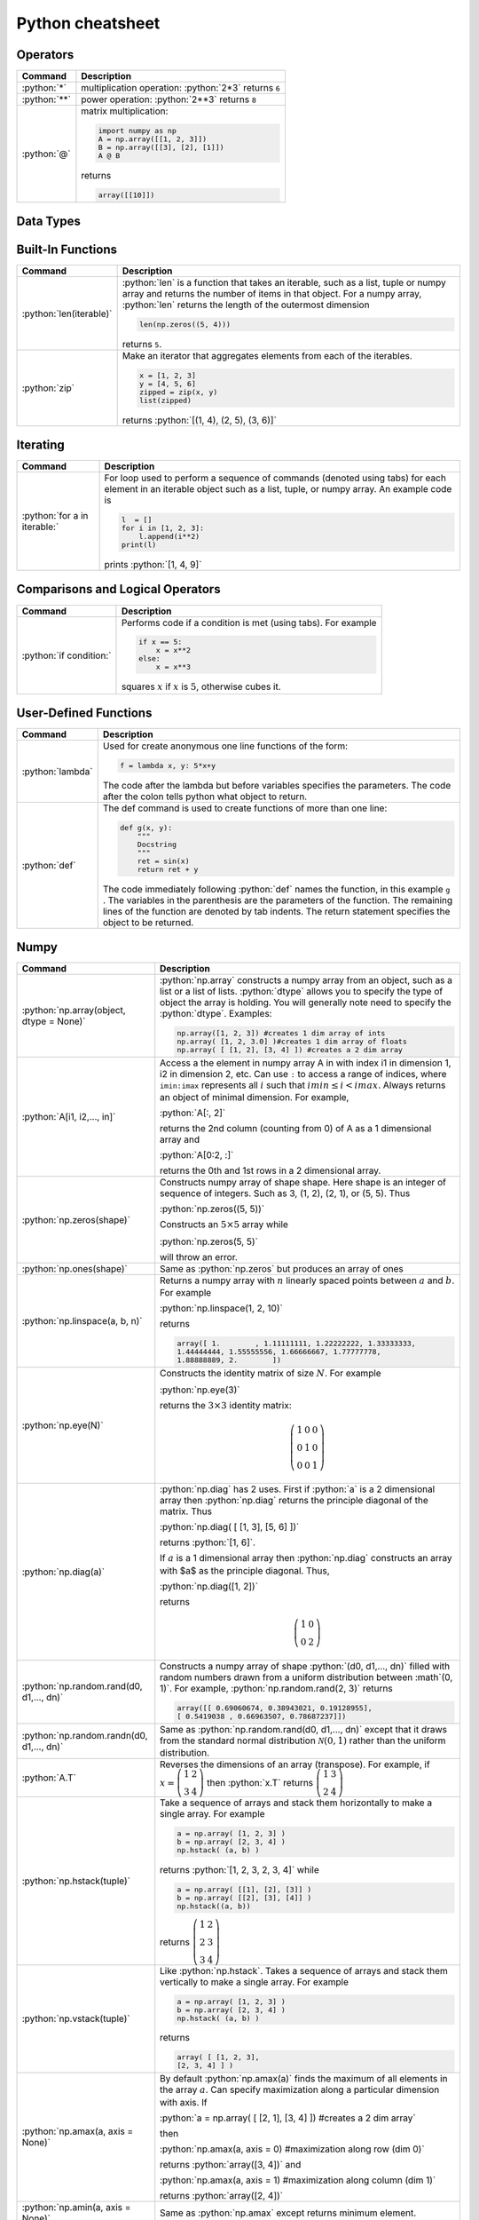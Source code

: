 .. raw:: html

	<style type="text/css">.menu>li.python-on>a {border-color:#444;cursor: default;}</style>

.. _python-cheatsheet:

.. role:: python(code)
   :language: python

Python cheatsheet
=================

Operators
---------

.. container:: singlelang-table python-table

    +---------------------------------+----------------------------------------------------------------------------------------------------------------------------------------------------+
    | Command                         | Description                                                                                                                                        |
    +=================================+====================================================================================================================================================+
    | :python:`*`                     | multiplication operation: :python:`2*3` returns ``6``                                                                                              |
    +---------------------------------+----------------------------------------------------------------------------------------------------------------------------------------------------+
    | :python:`**`                    | power operation: :python:`2**3` returns ``8``                                                                                                      |
    +---------------------------------+----------------------------------------------------------------------------------------------------------------------------------------------------+
    | :python:`@`                     | matrix multiplication:                                                                                                                             |
    |                                 |                                                                                                                                                    |
    |                                 | .. code-block:: python3                                                                                                                            |
    |                                 |                                                                                                                                                    |
    |                                 |     import numpy as np                                                                                                                             |
    |                                 |     A = np.array([[1, 2, 3]])                                                                                                                      |
    |                                 |     B = np.array([[3], [2], [1]])                                                                                                                  |
    |                                 |     A @ B                                                                                                                                          |
    |                                 |                                                                                                                                                    |
    |                                 | returns                                                                                                                                            |
    |                                 |                                                                                                                                                    |
    |                                 | .. code-block:: python                                                                                                                             |
    |                                 |                                                                                                                                                    |
    |                                 |     array([[10]])                                                                                                                                  |
    |                                 |                                                                                                                                                    |
    +---------------------------------+----------------------------------------------------------------------------------------------------------------------------------------------------+

Data Types
----------------------

.. container:: singlelang-table python-table

    +---------------------------------+----------------------------------------------------------------------------------------------------------------------------------------------------+
    | Command                         | Description                                                                                                                                        |
    +=================================+====================================================================================================================================================+
    | :python:`l = [a1, a2,..., an]`  | Constructs a list containing the objects :math:`a1, a2,..., an`.  You can append to the list using :python:`l.append()`.                           |
    |                                 | The :math:`ith` element of :math:`l` can be accessed using :python:`l[i]`                                                                          |
    +---------------------------------+----------------------------------------------------------------------------------------------------------------------------------------------------+
    | :python:`t = (a1, a2,..., an)`   | Constructs a tuple containing the objects :math:`a1, a2,..., an`.  The :math:`ith` element of :math:`t` can be accessed using :python:`t[i]`       |
    +---------------------------------+----------------------------------------------------------------------------------------------------------------------------------------------------+

Built-In Functions
----------------------

.. container:: singlelang-table python-table

    +---------------------------------+----------------------------------------------------------------------------------------------------------------------------------------------------+
    | Command                         | Description                                                                                                                                        |
    +=================================+====================================================================================================================================================+
    | :python:`len(iterable)`         | :python:`len` is a function that takes an iterable, such as a list, tuple or numpy array and returns the number of items in that object.           |
    |                                 | For a numpy array, :python:`len` returns the length of the outermost dimension                                                                     |
    |                                 |                                                                                                                                                    |
    |                                 | .. code-block:: python                                                                                                                             |
    |                                 |                                                                                                                                                    |
    |                                 |     len(np.zeros((5, 4)))                                                                                                                          |
    |                                 |                                                                                                                                                    |
    |                                 | returns ``5``.                                                                                                                                     |
    +---------------------------------+----------------------------------------------------------------------------------------------------------------------------------------------------+
    | :python:`zip`                   | Make an iterator that aggregates elements from each of the iterables.                                                                              |
    |                                 |                                                                                                                                                    |
    |                                 | .. code-block:: python                                                                                                                             |
    |                                 |                                                                                                                                                    |
    |                                 |     x = [1, 2, 3]                                                                                                                                  |
    |                                 |     y = [4, 5, 6]                                                                                                                                  |
    |                                 |     zipped = zip(x, y)                                                                                                                             |
    |                                 |     list(zipped)                                                                                                                                   |
    |                                 |                                                                                                                                                    |
    |                                 | returns :python:`[(1, 4), (2, 5), (3, 6)]`                                                                                                         |
    +---------------------------------+----------------------------------------------------------------------------------------------------------------------------------------------------+

Iterating
----------------------

.. container:: singlelang-table python-table

    +---------------------------------+----------------------------------------------------------------------------------------------------------------------------------------------------+
    | Command                         | Description                                                                                                                                        |
    +=================================+====================================================================================================================================================+
    | :python:`for a in iterable:`    | For loop used to perform a sequence of commands (denoted using tabs) for each element in an iterable object such as a list, tuple, or numpy array. |
    |                                 | An example code is                                                                                                                                 |
    |                                 |                                                                                                                                                    |
    |                                 | .. code-block:: python                                                                                                                             |
    |                                 |                                                                                                                                                    |
    |                                 |     l  = []                                                                                                                                        |
    |                                 |     for i in [1, 2, 3]:                                                                                                                            |
    |                                 |         l.append(i**2)                                                                                                                             |
    |                                 |     print(l)                                                                                                                                       |
    |                                 |                                                                                                                                                    |
    |                                 | prints :python:`[1, 4, 9]`                                                                                                                         |
    |                                 |                                                                                                                                                    |
    +---------------------------------+----------------------------------------------------------------------------------------------------------------------------------------------------+

Comparisons and Logical Operators
---------------------------------

.. container:: singlelang-table python-table

    +---------------------------------+----------------------------------------------------------------------------------------------------------------------------------------------------+
    | Command                         | Description                                                                                                                                        |
    +=================================+====================================================================================================================================================+
    | :python:`if condition:`         | Performs code if a condition is met (using tabs). For example                                                                                      |
    |                                 |                                                                                                                                                    |
    |                                 | .. code-block:: python                                                                                                                             |
    |                                 |                                                                                                                                                    |
    |                                 |     if x == 5:                                                                                                                                     |
    |                                 |         x = x**2                                                                                                                                   |
    |                                 |     else:                                                                                                                                          |
    |                                 |         x = x**3                                                                                                                                   |
    |                                 |                                                                                                                                                    |
    |                                 | squares :math:`x` if :math:`x` is :math:`5`, otherwise cubes it.                                                                                   |
    +---------------------------------+----------------------------------------------------------------------------------------------------------------------------------------------------+

User-Defined Functions
----------------------

.. container:: singlelang-table python-table

    +---------------------------------+----------------------------------------------------------------------------------------------------------------------------------------------------+
    | Command                         | Description                                                                                                                                        |
    +=================================+====================================================================================================================================================+
    | :python:`lambda`                | Used for create anonymous one line functions of the form:                                                                                          |
    |                                 |                                                                                                                                                    |
    |                                 | .. code-block:: python                                                                                                                             |
    |                                 |                                                                                                                                                    |
    |                                 |     f = lambda x, y: 5*x+y                                                                                                                         |
    |                                 |                                                                                                                                                    |
    |                                 | The code after the lambda but before variables specifies the parameters. The code after the colon tells python what object to return.              |
    +---------------------------------+----------------------------------------------------------------------------------------------------------------------------------------------------+
    | :python:`def`                   | The def command is used to create functions of more than one line:                                                                                 |
    |                                 |                                                                                                                                                    |
    |                                 | .. code-block:: python                                                                                                                             |
    |                                 |                                                                                                                                                    |
    |                                 |     def g(x, y):                                                                                                                                   |
    |                                 |         """                                                                                                                                        |
    |                                 |         Docstring                                                                                                                                  |
    |                                 |         """                                                                                                                                        |
    |                                 |         ret = sin(x)                                                                                                                               |
    |                                 |         return ret + y                                                                                                                             |
    |                                 |                                                                                                                                                    |
    |                                 | The code immediately following :python:`def` names the function, in this example ``g`` .                                                           |
    |                                 | The variables in the parenthesis are the parameters of the function.  The remaining lines of the function are denoted by tab indents.              |
    |                                 | The return statement specifies the object to be returned.                                                                                          |
    +---------------------------------+----------------------------------------------------------------------------------------------------------------------------------------------------+

Numpy
------------

.. container:: singlelang-table python-table

    +---------------------------------------------+-------------------------------------------------------------------------------------------------------------------------------------------------------+
    | Command                                     | Description                                                                                                                                           |
    +=============================================+=======================================================================================================================================================+
    | :python:`np.array(object, dtype = None)`    | :python:`np.array` constructs a numpy array from an object, such as a list or a list of lists.                                                        |
    |                                             | :python:`dtype` allows you to specify the type of object the array is holding.                                                                        |
    |                                             | You will generally note need to specify the :python:`dtype`.                                                                                          |
    |                                             | Examples:                                                                                                                                             |
    |                                             |                                                                                                                                                       |
    |                                             | .. code-block:: python                                                                                                                                |
    |                                             |                                                                                                                                                       |
    |                                             |     np.array([1, 2, 3]) #creates 1 dim array of ints                                                                                                  |
    |                                             |     np.array( [1, 2, 3.0] )#creates 1 dim array of floats                                                                                             |
    |                                             |     np.array( [ [1, 2], [3, 4] ]) #creates a 2 dim array                                                                                              |
    |                                             |                                                                                                                                                       |
    +---------------------------------------------+-------------------------------------------------------------------------------------------------------------------------------------------------------+
    | :python:`A[i1, i2,..., in]`                 | Access a the element in numpy array A in with index i1 in dimension 1, i2 in dimension 2, etc.                                                        |
    |                                             | Can use ``:`` to access a range of indices, where ``imin:imax`` represents all :math:`i` such that :math:`imin \leq i < imax`.                        |
    |                                             | Always returns an object of minimal dimension.                                                                                                        |
    |                                             | For example,                                                                                                                                          |
    |                                             |                                                                                                                                                       |
    |                                             | :python:`A[:, 2]`                                                                                                                                     |
    |                                             |                                                                                                                                                       |
    |                                             | returns the 2nd column (counting from 0) of A as a 1 dimensional array and                                                                            |
    |                                             |                                                                                                                                                       |
    |                                             | :python:`A[0:2, :]`                                                                                                                                   |
    |                                             |                                                                                                                                                       |
    |                                             | returns the 0th and 1st rows in a 2 dimensional array.                                                                                                |
    +---------------------------------------------+-------------------------------------------------------------------------------------------------------------------------------------------------------+
    | :python:`np.zeros(shape)`                   | Constructs numpy array of shape shape.  Here shape is an integer of sequence of integers.  Such as 3, (1, 2), (2, 1), or (5, 5).  Thus                |
    |                                             |                                                                                                                                                       |
    |                                             | :python:`np.zeros((5, 5))`                                                                                                                            |
    |                                             |                                                                                                                                                       |
    |                                             | Constructs an :math:`5\times 5` array while                                                                                                           |
    |                                             |                                                                                                                                                       |
    |                                             | :python:`np.zeros(5, 5)`                                                                                                                              |
    |                                             |                                                                                                                                                       |
    |                                             | will throw an error.                                                                                                                                  |
    +---------------------------------------------+-------------------------------------------------------------------------------------------------------------------------------------------------------+
    | :python:`np.ones(shape)`                    | Same as :python:`np.zeros` but produces an array of ones                                                                                              |
    +---------------------------------------------+-------------------------------------------------------------------------------------------------------------------------------------------------------+
    | :python:`np.linspace(a, b, n)`              | Returns a numpy array with :math:`n` linearly spaced points between :math:`a` and :math:`b`.  For example                                             |
    |                                             |                                                                                                                                                       |
    |                                             | :python:`np.linspace(1, 2, 10)`                                                                                                                       |
    |                                             |                                                                                                                                                       |
    |                                             | returns                                                                                                                                               |
    |                                             |                                                                                                                                                       |
    |                                             | .. code-block:: python                                                                                                                                |
    |                                             |                                                                                                                                                       |
    |                                             |     array([ 1.        , 1.11111111, 1.22222222, 1.33333333,                                                                                           |
    |                                             |     1.44444444, 1.55555556, 1.66666667, 1.77777778,                                                                                                   |
    |                                             |     1.88888889, 2.        ])                                                                                                                          |
    |                                             |                                                                                                                                                       |
    +---------------------------------------------+-------------------------------------------------------------------------------------------------------------------------------------------------------+
    | :python:`np.eye(N)`                         | Constructs the identity matrix of size :math:`N`.  For example                                                                                        |
    |                                             |                                                                                                                                                       |
    |                                             | :python:`np.eye(3)`                                                                                                                                   |
    |                                             |                                                                                                                                                       |
    |                                             | returns the :math:`3\times 3` identity matrix:                                                                                                        |
    |                                             |                                                                                                                                                       |
    |                                             | .. math::                                                                                                                                             |
    |                                             |                                                                                                                                                       |
    |                                             |     \left(\begin{matrix}1&0&0\\0&1&0\\ 0&0&1\end{matrix}\right)                                                                                       |
    |                                             |                                                                                                                                                       |
    +---------------------------------------------+-------------------------------------------------------------------------------------------------------------------------------------------------------+
    | :python:`np.diag(a)`                        | :python:`np.diag` has 2 uses.  First if :python:`a` is a 2 dimensional array then :python:`np.diag` returns the principle diagonal of the matrix.     |
    |                                             | Thus                                                                                                                                                  |
    |                                             |                                                                                                                                                       |
    |                                             | :python:`np.diag( [ [1, 3], [5, 6] ])`                                                                                                                |
    |                                             |                                                                                                                                                       |
    |                                             | returns :python:`[1, 6]`.                                                                                                                             |
    |                                             |                                                                                                                                                       |
    |                                             | If :math:`a` is a 1 dimensional array then :python:`np.diag` constructs an array with $a$ as the principle diagonal.  Thus,                           |
    |                                             |                                                                                                                                                       |
    |                                             | :python:`np.diag([1, 2])`                                                                                                                             |
    |                                             |                                                                                                                                                       |
    |                                             | returns                                                                                                                                               |
    |                                             |                                                                                                                                                       |
    |                                             | .. math::                                                                                                                                             |
    |                                             |                                                                                                                                                       |
    |                                             |     \left(\begin{matrix}1&0\\0&2\end{matrix}\right)                                                                                                   |
    |                                             |                                                                                                                                                       |
    +---------------------------------------------+-------------------------------------------------------------------------------------------------------------------------------------------------------+
    | :python:`np.random.rand(d0, d1,..., dn)`    | Constructs a numpy array of shape :python:`(d0, d1,..., dn)` filled with random numbers drawn from a uniform distribution between :math`(0, 1)`.      |
    |                                             | For example, :python:`np.random.rand(2, 3)` returns                                                                                                   |
    |                                             |                                                                                                                                                       |
    |                                             | .. code-block:: python                                                                                                                                |
    |                                             |                                                                                                                                                       |
    |                                             |     array([[ 0.69060674, 0.38943021, 0.19128955],                                                                                                     |
    |                                             |     [ 0.5419038 , 0.66963507, 0.78687237]])                                                                                                           |
    |                                             |                                                                                                                                                       |
    +---------------------------------------------+-------------------------------------------------------------------------------------------------------------------------------------------------------+
    | :python:`np.random.randn(d0, d1,..., dn)`   | Same as :python:`np.random.rand(d0, d1,..., dn)` except that it draws from the standard normal distribution :math:`\mathcal N(0, 1)`                  |
    |                                             | rather than the uniform distribution.                                                                                                                 |
    +---------------------------------------------+-------------------------------------------------------------------------------------------------------------------------------------------------------+
    | :python:`A.T`                               | Reverses the dimensions of an array (transpose).                                                                                                      |
    |                                             | For example,                                                                                                                                          |
    |                                             | if :math:`x = \left(\begin{matrix} 1& 2\\3&4\end{matrix}\right)` then :python:`x.T` returns :math:`\left(\begin{matrix} 1& 3\\2&4\end{matrix}\right)` |
    +---------------------------------------------+-------------------------------------------------------------------------------------------------------------------------------------------------------+
    | :python:`np.hstack(tuple)`                  | Take a sequence of arrays and stack them horizontally to make a single array.  For example                                                            |
    |                                             |                                                                                                                                                       |
    |                                             | .. code-block:: python                                                                                                                                |
    |                                             |                                                                                                                                                       |
    |                                             |     a = np.array( [1, 2, 3] )                                                                                                                         |
    |                                             |     b = np.array( [2, 3, 4] )                                                                                                                         |
    |                                             |     np.hstack( (a, b) )                                                                                                                               |
    |                                             |                                                                                                                                                       |
    |                                             | returns :python:`[1, 2, 3, 2, 3, 4]` while                                                                                                            |
    |                                             |                                                                                                                                                       |
    |                                             | .. code-block:: python                                                                                                                                |
    |                                             |                                                                                                                                                       |
    |                                             |     a = np.array( [[1], [2], [3]] )                                                                                                                   |
    |                                             |     b = np.array( [[2], [3], [4]] )                                                                                                                   |
    |                                             |     np.hstack((a, b))                                                                                                                                 |
    |                                             |                                                                                                                                                       |
    |                                             | returns :math:`\left( \begin{matrix} 1&2\\2&3\\ 3&4 \end{matrix}\right)`                                                                              |
    +---------------------------------------------+-------------------------------------------------------------------------------------------------------------------------------------------------------+
    | :python:`np.vstack(tuple)`                  | Like :python:`np.hstack`.  Takes a sequence of arrays and stack them vertically to make a single array.  For example                                  |
    |                                             |                                                                                                                                                       |
    |                                             | .. code-block:: python                                                                                                                                |
    |                                             |                                                                                                                                                       |
    |                                             |     a = np.array( [1, 2, 3] )                                                                                                                         |
    |                                             |     b = np.array( [2, 3, 4] )                                                                                                                         |
    |                                             |     np.hstack( (a, b) )                                                                                                                               |
    |                                             |                                                                                                                                                       |
    |                                             | returns                                                                                                                                               |
    |                                             |                                                                                                                                                       |
    |                                             | .. code-block:: python                                                                                                                                |
    |                                             |                                                                                                                                                       |
    |                                             |     array( [ [1, 2, 3],                                                                                                                               |
    |                                             |     [2, 3, 4] ] )                                                                                                                                     |
    |                                             |                                                                                                                                                       |
    +---------------------------------------------+-------------------------------------------------------------------------------------------------------------------------------------------------------+
    | :python:`np.amax(a, axis = None)`           | By default :python:`np.amax(a)` finds the maximum of all elements in the array :math:`a`.                                                             |
    |                                             | Can specify maximization along a particular dimension with axis.                                                                                      |
    |                                             | If                                                                                                                                                    |
    |                                             |                                                                                                                                                       |
    |                                             | :python:`a = np.array( [ [2, 1], [3, 4] ]) #creates a 2 dim array`                                                                                    |
    |                                             |                                                                                                                                                       |
    |                                             | then                                                                                                                                                  |
    |                                             |                                                                                                                                                       |
    |                                             | :python:`np.amax(a, axis = 0) #maximization along row (dim 0)`                                                                                        |
    |                                             |                                                                                                                                                       |
    |                                             | returns :python:`array([3, 4])`  and                                                                                                                  |
    |                                             |                                                                                                                                                       |
    |                                             | :python:`np.amax(a, axis = 1) #maximization along column (dim 1)`                                                                                     |
    |                                             |                                                                                                                                                       |
    |                                             | returns :python:`array([2, 4])`                                                                                                                       |
    |                                             |                                                                                                                                                       |
    +---------------------------------------------+-------------------------------------------------------------------------------------------------------------------------------------------------------+
    | :python:`np.amin(a, axis = None)`           | Same as :python:`np.amax` except returns minimum element.                                                                                             |
    +---------------------------------------------+-------------------------------------------------------------------------------------------------------------------------------------------------------+
    | :python:`np.argmax(a, axis = None)`         | Performs similar function to np.amax except returns index of maximal element.                                                                         |
    |                                             | By default gives index of flattened array, otherwise can use axis to specify dimension.                                                               |
    |                                             | From the example for np.amax                                                                                                                          |
    |                                             |                                                                                                                                                       |
    |                                             | .. code-block:: python                                                                                                                                |
    |                                             |                                                                                                                                                       | 
    |                                             |     np.amax(a, axis = 0) #maximization along row (dim 0)                                                                                              |
    |                                             |                                                                                                                                                       |
    |                                             | returns :python:`array([1, 1])` and                                                                                                                   |
    |                                             |                                                                                                                                                       |
    |                                             | .. code-block:: python                                                                                                                                |
    |                                             |                                                                                                                                                       |
    |                                             |     np.amax(a, axis = 1) #maximization along column (dim 1)                                                                                           |
    |                                             |                                                                                                                                                       |
    |                                             | returns :python:`array([0, 1])`                                                                                                                       |
    +---------------------------------------------+-------------------------------------------------------------------------------------------------------------------------------------------------------+
    | :python:`np.argmin(a, axis =None)`          | Same as :python:`np.argmax` except finds minimal index.                                                                                               |
    +---------------------------------------------+-------------------------------------------------------------------------------------------------------------------------------------------------------+
    | :python:`np.dot(a, b)` or :python:`a.dot(b)`| Returns an array equal to the dot product of :math:`a` and :math:`b`.                                                                                 |
    |                                             | For this operation to work the innermost dimension of :math:`a` must be equal to the outermost dimension of :math:`b`.                                |
    |                                             | If :math:`a` is a :math:`(3, 2)` array and :math:`b` is a :math:`(2)` array then :python:`np.dot(a, b)` is valid.                                     |
    |                                             | If :math:`b` is a :math:`(1, 2)` array then the operation will return an error.                                                                       |
    +---------------------------------------------+-------------------------------------------------------------------------------------------------------------------------------------------------------+


numpy.linalg 
-------------

.. container:: singlelang-table python-table

    +--------------------------------+----------------------------------------------------------------------------------------------------------------------------------+
    | Command                        | Description                                                                                                                      |
    +================================+==================================================================================================================================+
    | :python:`np.linalg.inv(A)`     | For a 2-dimensional array :math:`A`. :python:`np.linalg.inv` returns the inverse of :math:`A`.                                   |
    |                                | For example, for a :math:`(2, 2)` array :math:`A`                                                                                |
    |                                |                                                                                                                                  |
    |                                | .. code-block:: python                                                                                                           |
    |                                |                                                                                                                                  |
    |                                |      np.linalg.inv(A).dot(A)                                                                                                     |
    |                                |                                                                                                                                  |
    |                                | returns                                                                                                                          |
    |                                |                                                                                                                                  |
    |                                | .. code-block:: python                                                                                                           |
    |                                |                                                                                                                                  |
    |                                |      np.array( [ [1, 0],                                                                                                         |
    |                                |      [0, 1] ])                                                                                                                   |
    |                                |                                                                                                                                  |
    +--------------------------------+----------------------------------------------------------------------------------------------------------------------------------+
    | :python:`np.linalg.eig(A)`     | Returns a 1-dimensional array with all the eigenvalues of $A$ as well as a 2-dimensional array with the eigenvectors as columns. |
    |                                | For example,                                                                                                                     |
    |                                |                                                                                                                                  |
    |                                | :python:`eigvals, eigvecs = np.linalg.eig(A)`                                                                                    |
    |                                |                                                                                                                                  |
    |                                | returns the eigenvalues in :python:`eigvals` and the eigenvectors in :python:`eigvecs`.                                          |
    |                                | :python:`eigvecs[:, i]` is the eigenvector of :math:`A`  with eigenvalue of :python:`eigval[i]`.                                 |
    +--------------------------------+----------------------------------------------------------------------------------------------------------------------------------+
    | :python:`np.linalg.solve(A, b)`| Constructs array :math:`x` such that :python:`A.dot(x)` is equal to :math:`b`.  Theoretically should give the same answer as     |
    |                                |                                                                                                                                  |
    |                                | .. code-block:: python                                                                                                           |
    |                                |                                                                                                                                  |
    |                                |      Ainv = np.linalg.inv(A)                                                                                                     |
    |                                |      x = Ainv.dot(b)                                                                                                             |
    |                                |                                                                                                                                  |
    |                                | but numerically more stable.                                                                                                     |
    +--------------------------------+----------------------------------------------------------------------------------------------------------------------------------+
    
Pandas
------

.. container:: singlelang-table python-table

    +----------------+-----------------------------------------------------------------------------------------------+
    | Command        | Description                                                                                   |
    +================+===============================================================================================+
    | pd.Series()    | Constructs a Pandas Series Object from some specified data and/or index                       |
    |                |                                                                                               |
    |                | .. code-block:: python                                                                        |
    |                |                                                                                               |
    |                |      s1 = pd.Series([1, 2, 3])                                                                |
    |                |      s2 = pd.Series([1, 2, 3], index=['a', 'b', 'c'])                                         |
    |                |                                                                                               |
    +----------------+-----------------------------------------------------------------------------------------------+
    | pd.DataFrame() | Constructs a Pandas DataFrame object from some specified data and/or index, column names etc. |
    |                |                                                                                               |
    |                | .. code-block:: python                                                                        |
    |                |                                                                                               |
    |                |      d = {'a' : [1, 2, 3], 'b' : [4, 5, 6]}                                                   |
    |                |      df = pd.DataFrame(d)                                                                     |
    |                |                                                                                               |
    |                | or alternatively,                                                                             |
    |                |                                                                                               |
    |                | .. code-block:: python                                                                        |
    |                |                                                                                               |
    |                |      a = [1, 2, 3]                                                                            |
    |                |      b = [4, 5, 6]                                                                            |
    |                |      df = pd.DataFrame(list(zip(a, b)), columns=['a', 'b'])                                   |
    |                |                                                                                               |
    +----------------+-----------------------------------------------------------------------------------------------+

Plotting
---------------------------------

.. container:: singlelang-table python-table

    +-----------------------------------+----------------------------------------------------------------------------------------------------------------------------------------------------+
    | Command                           | Description                                                                                                                                        |
    +===================================+====================================================================================================================================================+
    | :python:`plt.plot(x, y, s =None)` | The plot command is included in :python:`matplotlib.pyplot`.                                                                                       |
    |                                   | The plot command is used to plot :math:`x` versus :math:`y` where :math:`x` and :math:`y` are iterables of the same length.                        |
    |                                   | By default the plot command draws a line, using the :math:`s` argument you can specify type of line and color.                                     |
    |                                   | For example '-', '- -', ':', 'o', 'x', and '-o' reprent line, dashed line, dotted line, circles, x's, and circle with line through it respectively.|
    |                                   | Color can be changed by appending 'b', 'k', 'g' or 'r', to get a blue, black, green or red plot respectively.                                      |
    |                                   | For example,                                                                                                                                       |
    |                                   |                                                                                                                                                    |
    |                                   | .. code-block:: python                                                                                                                             |
    |                                   |                                                                                                                                                    |
    |                                   |     import numpy as np                                                                                                                             |
    |                                   |     import matplotlib.pyplot as plt                                                                                                                |
    |                                   |     x=np.linspace(0, 10, 100)                                                                                                                      |
    |                                   |     N=len(x)                                                                                                                                       |
    |                                   |     v= np.cos(x)                                                                                                                                   |
    |                                   |     plt.figure(1)                                                                                                                                  |
    |                                   |     plt.plot(x, v, '-og')                                                                                                                          |
    |                                   |     plt.show()                                                                                                                                     |
    |                                   |     plt.savefig('tom_test.eps')                                                                                                                    |
    |                                   |                                                                                                                                                    |
    |                                   | plots the cosine function on the domain (0, 10) with a green line with circles at the points :math:`x, v`                                          |
    +-----------------------------------+----------------------------------------------------------------------------------------------------------------------------------------------------+
    
